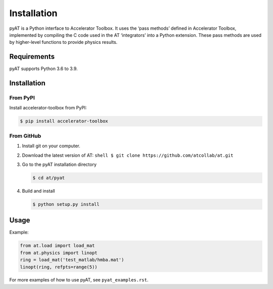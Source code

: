 Installation
============

pyAT is a Python interface to Accelerator Toolbox. It uses the ‘pass
methods’ defined in Accelerator Toolbox, implemented by compiling the C
code used in the AT ‘integrators’ into a Python extension. These pass
methods are used by higher-level functions to provide physics results.

Requirements
------------

pyAT supports Python 3.6 to 3.9.

Installation
------------

From PyPI
~~~~~~~~~

Install accelerator-toolbox from PyPI:

.. code:: shell

   $ pip install accelerator-toolbox

From GitHub
~~~~~~~~~~~

1. Install git on your computer.

2. Download the latest version of AT:
   ``shell $ git clone https://github.com/atcollab/at.git``
3. Go to the pyAT installation directory

   .. code:: shell

      $ cd at/pyat

4. Build and install

   .. code:: shell

      $ python setup.py install

Usage
-----

Example:

.. code:: python

   from at.load import load_mat
   from at.physics import linopt
   ring = load_mat('test_matlab/hmba.mat')
   linopt(ring, refpts=range(5))

For more examples of how to use pyAT, see ``pyat_examples.rst``.
